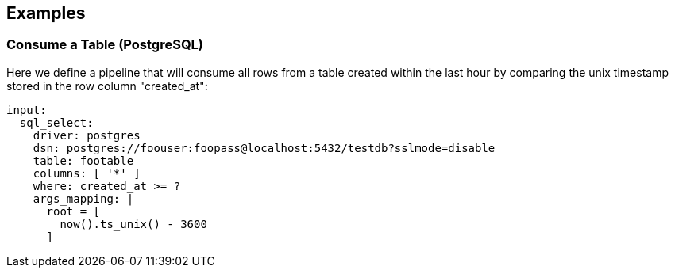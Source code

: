 // This content is autogenerated. Do not edit manually.

== Examples

=== Consume a Table (PostgreSQL)


Here we define a pipeline that will consume all rows from a table created within the last hour by comparing the unix timestamp stored in the row column "created_at":

[source,yaml]
----
input:
  sql_select:
    driver: postgres
    dsn: postgres://foouser:foopass@localhost:5432/testdb?sslmode=disable
    table: footable
    columns: [ '*' ]
    where: created_at >= ?
    args_mapping: |
      root = [
        now().ts_unix() - 3600
      ]
----


